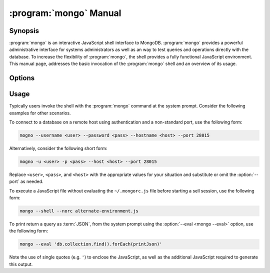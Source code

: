 .. _mongo:

.. default-domain:: mongodb

=======================
:program:`mongo` Manual
=======================

Synopsis
--------

:program:`mongo` is an interactive JavaScript shell interface to
MongoDB. :program:`mongo` provides a powerful administrative interface
for systems administrators as well as an way to test queries and
operations directly with the database. To increase the flexibility of
:program:`mongo`, the shell provides a fully functional JavaScript
environment. This manual page, addresses the basic invocation of the
:program:`mongo` shell and an overview of its usage.

.. STUB -- This manual contains more extensive documentation of :program:`mongo` in the ":doc:`/mongo`" document.

Options
-------

.. binary:: mongo

.. program:: mongo

.. option:: --shell

   If you invoke the :program:`mongo` and specify a :term:`JavaScript`
   file as an argument, or ":option:`mongo --eval`" the
   :option:`--shell` provides the user with a shell prompt after the
   file finishes executing.

.. option:: --nodb

   Use this option to prevent the shell from connecting to any
   database instance.

.. option:: --norc

   By default :program:`mongo` runs the ``~/.mongorc.js`` file when it
   starts. Use this option to prevent the shell from sourcing this
   file on start up.

.. option:: --quiet

   Silences output from the shell during the connection process.

.. option:: --port <PORT>

   Specify the port where the :program:`mongod` or :program:`mongos`
   instance is listening. Unless specified :program:`mongo` connects
   to :program:`mongod` instances on port 27017, which is the default
   :program:`mongod` port.

.. option:: --host <HOSTNAME>

   Specific the host where the :program:`mongod` or :program:`mongos` is running to
   connect to as "``<HOSTNAME>``". By default :program:`mongo` will attempt
   to connect to MongoDB process running on the localhost.

.. option:: --eval <JAVASCRIPT>

   Evaluates a JavaScript specified as an argument to this
   option. :program:`mongo` does not load its own environment when evaluating
   code: as a result many convinces of the shell environment are not
   available.

.. option:: --username <USERNAME>, -u <USERNAME>

   Specify a username to authenticate to the MongoDB instance, if your
   database requires authentication. Use in conjunction with the
   :option:`mongo --password` option to supply a password.

.. option:: --password <password>, -p <password>

   Specify a password to authenticate to the MongoDB instance, if your
   database requires authentication. Use in conjunction with the
   :option:`mongo --username` option to supply a username. If you
   specify a :option:`--username <mongo --username>` without the
   :option:`--password` option, :program:`mongo` will prompt for a
   password interactively.

.. option:: --help,  -h

   Returns a basic help and usage text.

.. option:: --version

   Returns the version of the shell.

.. option:: --verbose

   Increases the verbosity of the output of the shell during the
   connection process.

.. option:: --ipv6

   Enables IPv6 support that allows :program:`mongo` to connect
   to the MongoDB instance using an IPv6 network. All MongoDB programs
   and processes, including :program:`mongo`, disable IPv6
   support by default.

.. option:: <db address>

   Specify the "database address" of the database to connect to. For
   example: ::

        mongo admin

   The above command will connect the :program:`mongo` shell to the
   administrative database on the local machine. You may specify a
   remote database instance, with the resolvable hostname or IP
   address. Separate the database name from the hostname using a
   "``/``" character. See the following examples: ::

         mongo mongodb1.example.net
         mongo mongodb1/admin
         mongo 10.8.8.10/test

.. _mongo-shell-file:

.. option:: <file.js>

   Optionally, specify a JavaScript file as the final argument to the
   shell. The shell will run the file and then exit. Use the
   :option:`mongo --shell` to return to a shell after the file
   finishes running.

   This should be the last address

Usage
-----

Typically users invoke the shell with the :program:`mongo` command at
the system prompt. Consider the following examples for other
scenarios.

To connect to a database on a remote host using authentication and a
non-standard port, use the following form:

.. code-block:: sh

   mogno --username <user> --password <pass> --hostname <host> --port 28015

Alternatively, consider the following short form:

.. code-block:: sh

   mogno -u <user> -p <pass> --host <host> --port 28015

Replace ``<user>``, ``<pass>``, and ``<host>`` with the appropriate
values for your situation and substitute or omit the :option:`--port`
as needed.

To execute a JavaScript file without evaluating the ``~/.mongorc.js``
file before starting a sell session, use the following form:

.. code-block:: sh

   mongo --shell --norc alternate-environment.js

To print return a query as :term:`JSON`, from the system prompt using
the :option:`--eval <mongo --eval>` option, use the following form:

.. code-block:: sh

   mongo --eval 'db.collection.find().forEach(printJson)'

Note the use of single quotes (e.g. ``'``) to enclose the JavaScript,
as well as the additional JavaScript required to generate this
output.
